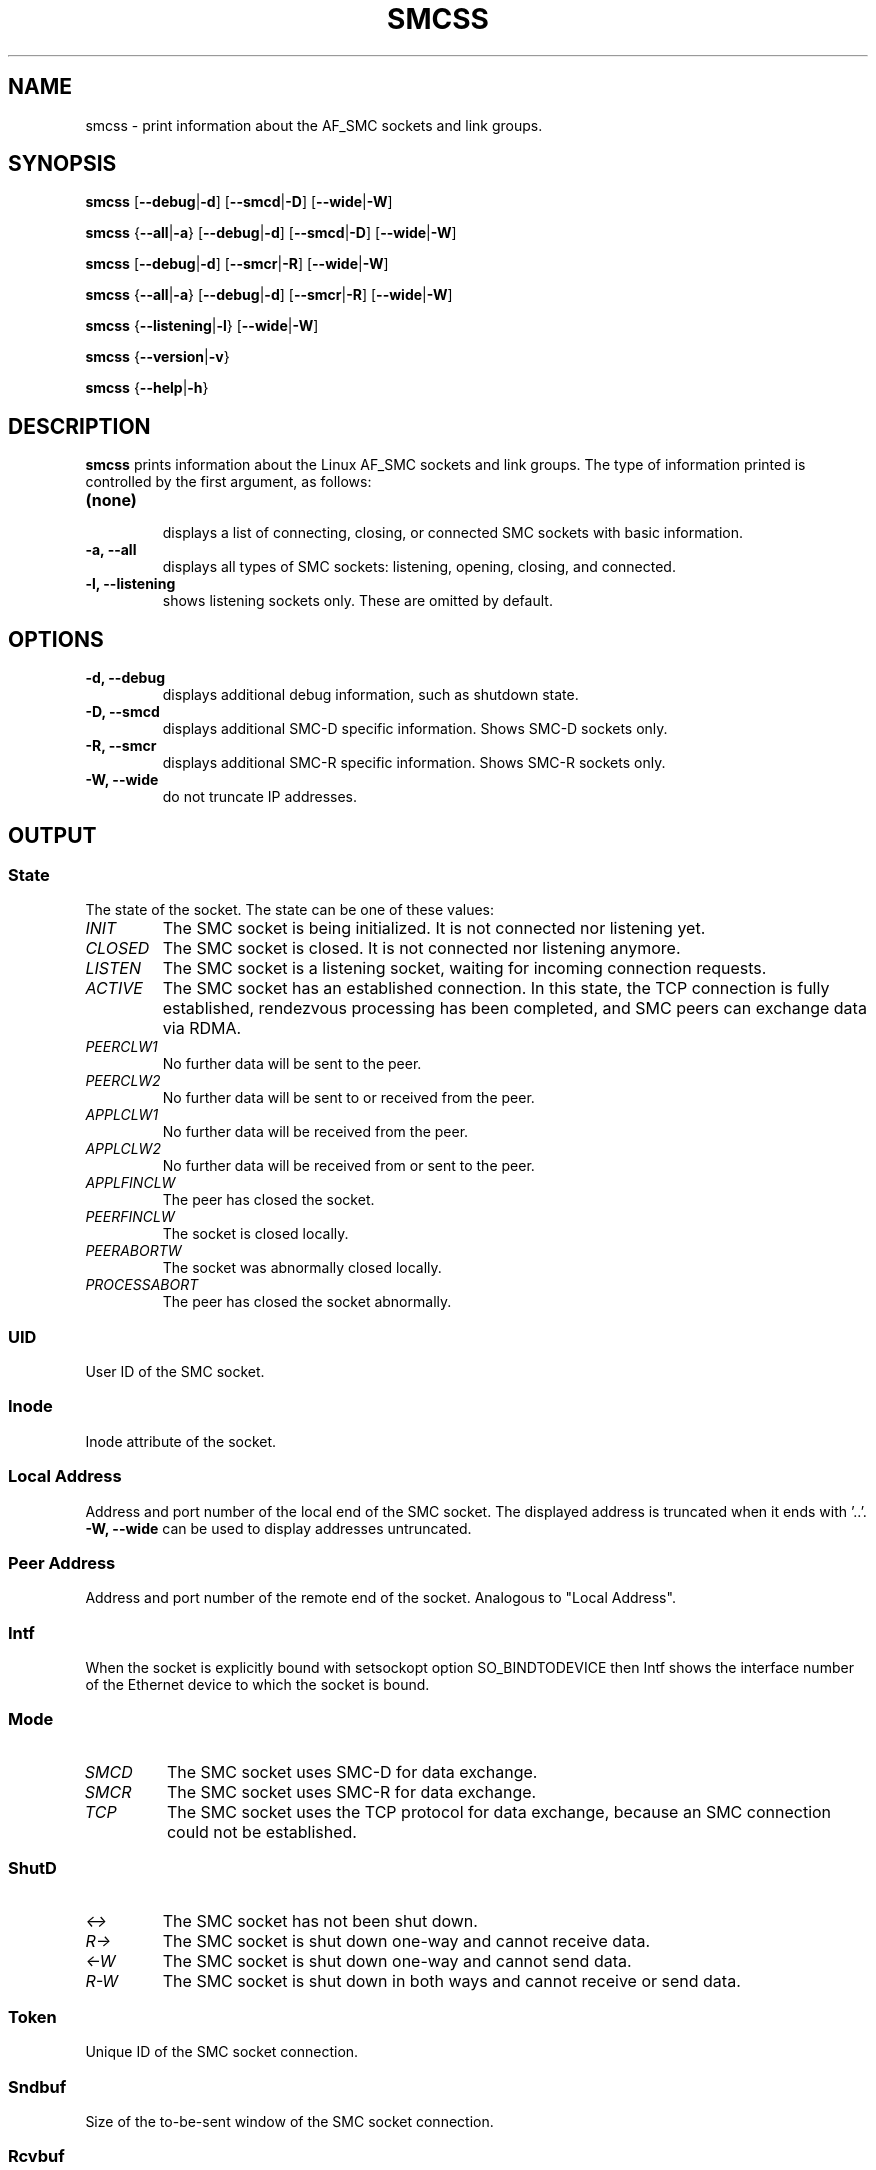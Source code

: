 .\" smcss.8
.\"
.\"
.\" Copyright IBM Corp. 2017, 2018
.\" Author(s):  Ursula Braun <ubraun@linux.ibm.com>
.\" ----------------------------------------------------------------------
.\"

.TH SMCSS 8 "June 2018" "smc-tools" "Linux Programmer's Manual"

.SH NAME
smcss \- print information about the AF_SMC sockets and link groups.

.SH SYNOPSIS

.B smcss
.RB [ \-\-debug | \-d ]
.RB [ \-\-smcd | \-D ]
.RB [ \-\-wide | \-W ]
.P
.B smcss
.RB { \-\-all | -a }
.RB [ \-\-debug | \-d ]
.RB [ \-\-smcd | \-D ]
.RB [ \-\-wide | \-W ]
.P
.B smcss
.RB [ \-\-debug | \-d ]
.RB [ \-\-smcr | \-R ]
.RB [ \-\-wide | \-W ]
.P
.B smcss
.RB { \-\-all | -a }
.RB [ \-\-debug | \-d ]
.RB [ \-\-smcr | \-R ]
.RB [ \-\-wide | \-W ]
.P
.B smcss
.RB { \-\-listening | \-l }
.RB [ \-\-wide | \-W ]
.P
.B smcss
.RB { \-\-version | \-v }
.P
.B smcss
.RB { \-\-help | \-h }

.SH DESCRIPTION

.B smcss
prints information about the Linux AF_SMC sockets and link groups.
The type of information printed is controlled by the first argument, as follows:
.TP
.BR (none)
.br
displays a list of connecting, closing, or connected SMC sockets with basic
information.

.TP
.BR "\-a, \-\-all"
displays all types of SMC sockets: listening, opening, closing, and connected.

.TP
.BR "\-l, \-\-listening"
shows listening sockets only. These are omitted by default.

.SH OPTIONS

.TP
.BR "\-d, \-\-debug"
displays additional debug information, such as shutdown state.

.TP
.BR "\-D, \-\-smcd
displays additional SMC-D specific information. Shows SMC-D sockets only.

.TP
.BR "\-R, \-\-smcr
displays additional SMC-R specific information. Shows SMC-R sockets only.

.TP
.BR "\-W, \-\-wide"
do not truncate IP addresses.

.SH OUTPUT

.SS "State"
The state of the socket.
The state can be one of these values:
.TP
.I
INIT
The SMC socket is being initialized. It is not connected nor
listening yet.
.TP
.I
CLOSED
The SMC socket is closed. It is not connected nor listening
anymore.
.TP
.I
LISTEN
The SMC socket is a listening socket, waiting for incoming connection requests.
.TP
.I
ACTIVE
The SMC socket has an established connection.
In this state, the TCP connection is fully established,
rendezvous processing has been completed, and SMC peers
can exchange data via RDMA.
.TP
.I
PEERCLW1
No further data will be sent to the peer.
.TP
.I
PEERCLW2
No further data will be sent to or received from the peer.
.TP
.I
APPLCLW1
No further data will be received from the peer.
.TP
.I
APPLCLW2
No further data will be received from or sent to the peer.
.TP
.I
APPLFINCLW
The peer has closed the socket.
.TP
.I
PEERFINCLW
The socket is closed locally.
.TP
.I
PEERABORTW
The socket was abnormally closed locally.
.TP
.I
PROCESSABORT
The peer has closed the socket abnormally.
.SS "UID"
User ID of the SMC socket.
.SS "Inode"
Inode attribute of the socket.
.SS "Local Address"
Address and port number of the local end of the SMC socket. 
The displayed address is truncated when it ends with '..'.
.BR "-W, --wide"
can be used to display addresses untruncated.
.SS "Peer Address"
Address and port number of the remote end of the socket.
Analogous to "Local Address".
.SS "Intf"
When the socket is explicitly bound with setsockopt option SO_BINDTODEVICE then
Intf shows the interface number of the Ethernet device to which the socket is bound.
.SS "Mode"
.TP
.I
SMCD
The SMC socket uses SMC-D for data exchange.
.TP
.I
SMCR
The SMC socket uses SMC-R for data exchange.
.TP
.I
TCP
The SMC socket uses the TCP protocol for data exchange, because an SMC connection 
could not be established.
.SS "ShutD"
.TP
.I
<->
The SMC socket has not been shut down.
.TP
.I
R->
The SMC socket is shut down one-way and cannot receive data.
.TP
.I
<-W
The SMC socket is shut down one-way and cannot send data.
.TP
.I
R-W
The SMC socket is shut down in both ways and cannot receive or send data.
.SS "Token"
Unique ID of the SMC socket connection.
.SS "Sndbuf"
Size of the to-be-sent window of the SMC socket connection.
.SS "Rcvbuf"
Size of the receiving window of the SMC socket connection (filled by peer).
.SS "Peerbuf"
Size of the peer receiving window of the SMC socket connection (to fill
during RDMA-transfer).
.SS "rxprod-Cursor"
Describes the current cursor location of the "Rcvbuf" for data to be received
from the peer.
.SS "rxcons-Cursor"
Describes the current cursor location of the "Peerbuf" for data sent to peer
and confirmed by the peer.
.SS "rxFlags"
SMC socket connection flags set by and received from the peer.
.SS "txprod-Cursor"
Describes the current cursor location of the "Peerbuf" for data sent to peer.
.SS "txcons-Cursor"
Describes the current cursor location of the "Rcvbuf" for data received from
the peer and confirmed to the peer.
.SS "txFlags"
SMC socket connection flags set locally and sent to the peer.
.SS "txprep-Cursor"
Describes the current cursor location of the "Sndbuf" for data to be sent.
The data is to be moved to the "Peerbuf" by using RDMA-write.
.SS "txsent-Cursor"
Describes the current cursor location of the "Sndbuf" for data sent.
The data was moved to the "Peerbuf" by using RDMA-write.
.SS "txfin-Cursor"
Describes the current cursor location of the "Sndbuf" for data sent and
send completion confirmed.
The data was moved to the "Peerbuf" by using RDMA-write and completion was confirmed.
.SS "Role"
.TP
.I
CLNT
The link group of the SMC socket is used for client connections.
.TP
.I
SERV
The link group of the SMC socket is used for server connections.
.SS "IB-Device"
Name of the RoCE device used by the link group to which the SMC socket belongs.
.SS "Port"
Port of the RoCE device used by the link group to which the SMC socket belongs.
.SS "Linkid"
Unique link ID of the link within the link group to which the SMC socket belongs.
.SS "GID"
Gid of the RoCE port used by the link group to which the SMC socket belongs.
.SS "Peer-GID"
Gid of the Foreign RoCE port used by the link group to which the SMC socket belongs.
.SS "VLAN"
tbd.
.SH RETURN CODES
Successful
.IR smcss
commands return 0 and display the
requested socket state table or link group information.
If an error occurs,
.IR smcss
writes a message to stderr and completes with a return code other than 0.
.P
.SH SEE ALSO
.BR af_smc (7),
.BR smc_run (8)
.BR smc_pnet (8)
